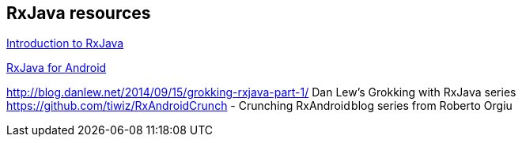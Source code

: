 [[resources_rxjava]]
== RxJava resources

https://gist.github.com/staltz/868e7e9bc2a7b8c1f75[Introduction to RxJava]

https://medium.com/@kurtisnusbaum/rxandroid-basics-part-1-c0d5edcf6850#.l74zr3mgh[RxJava for Android]

http://blog.danlew.net/2014/09/15/grokking-rxjava-part-1/ Dan Lew’s Grokking with RxJava series
https://github.com/tiwiz/RxAndroidCrunch - Crunching RxAndroid blog series from Roberto Orgiu
